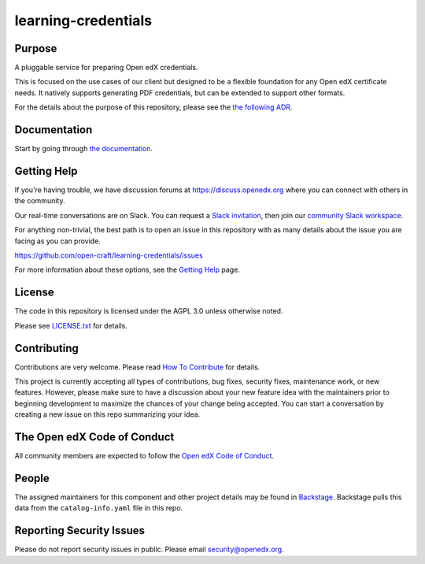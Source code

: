 learning-credentials
####################

|pypi-badge| |ci-badge| |codecov-badge| |doc-badge| |pyversions-badge|
|license-badge| |status-badge| |visualization-badge|

Purpose
*******

A pluggable service for preparing Open edX credentials.

This is focused on the use cases of our client but designed to be a flexible foundation for any Open edX certificate
needs. It natively supports generating PDF credentials, but can be extended to support other formats.

For the details about the purpose of this repository, please see the `the following ADR`_.

.. _the following ADR: https://learning-credentials.readthedocs.io/en/latest/decisions/0001-purpose-of-this-repo.html

Documentation
*************

Start by going through `the documentation`_.

.. _the documentation: https://learning-credentials.readthedocs.io/en/latest

Getting Help
************

If you're having trouble, we have discussion forums at
https://discuss.openedx.org where you can connect with others in the
community.

Our real-time conversations are on Slack. You can request a `Slack
invitation`_, then join our `community Slack workspace`_.

For anything non-trivial, the best path is to open an issue in this
repository with as many details about the issue you are facing as you
can provide.

https://github.com/open-craft/learning-credentials/issues

For more information about these options, see the `Getting Help <https://openedx.org/getting-help>`__ page.

.. _Slack invitation: https://openedx.org/slack
.. _community Slack workspace: https://openedx.slack.com/

License
*******

The code in this repository is licensed under the AGPL 3.0 unless
otherwise noted.

Please see `LICENSE.txt <LICENSE.txt>`_ for details.

Contributing
************

Contributions are very welcome.
Please read `How To Contribute <https://openedx.org/r/how-to-contribute>`_ for details.

This project is currently accepting all types of contributions, bug fixes,
security fixes, maintenance work, or new features.  However, please make sure
to have a discussion about your new feature idea with the maintainers prior to
beginning development to maximize the chances of your change being accepted.
You can start a conversation by creating a new issue on this repo summarizing
your idea.

The Open edX Code of Conduct
****************************

All community members are expected to follow the `Open edX Code of Conduct`_.

.. _Open edX Code of Conduct: https://openedx.org/code-of-conduct/

People
******

.. TODO: Add the maintainers.

The assigned maintainers for this component and other project details may be
found in `Backstage`_. Backstage pulls this data from the ``catalog-info.yaml``
file in this repo.

.. _Backstage: https://backstage.openedx.org/catalog/default/component/learning-credentials

Reporting Security Issues
*************************

Please do not report security issues in public. Please email security@openedx.org.

.. |pypi-badge| image:: https://img.shields.io/pypi/v/learning-credentials.svg
    :target: https://pypi.python.org/pypi/learning-credentials/
    :alt: PyPI

.. |ci-badge| image:: https://github.com/open-craft/learning-credentials/workflows/Python%20CI/badge.svg?branch=main
    :target: https://github.com/open-craft/learning-credentials/actions
    :alt: CI

.. |codecov-badge| image:: https://codecov.io/github/open-craft/learning-credentials/coverage.svg?branch=main
    :target: https://codecov.io/github/open-craft/learning-credentials?branch=main
    :alt: Codecov

.. |doc-badge| image:: https://readthedocs.org/projects/learning-credentials/badge/?version=latest
    :target: https://learning-credentials.readthedocs.io/en/latest
    :alt: Documentation

.. |pyversions-badge| image:: https://img.shields.io/pypi/pyversions/learning-credentials.svg
    :target: https://pypi.python.org/pypi/learning-credentials/
    :alt: Supported Python versions

.. |license-badge| image:: https://img.shields.io/github/license/open-craft/learning-credentials.svg
    :target: https://github.com/open-craft/learning-credentials/blob/main/LICENSE.txt
    :alt: License

.. |status-badge| image:: https://img.shields.io/badge/Status-Experimental-yellow
    :alt: Status

.. https://githubnext.com/projects/repo-visualization/
.. |visualization-badge| image:: https://img.shields.io/badge/Repo%20Visualization-8A2BE2
    :target: https://mango-dune-07a8b7110.1.azurestaticapps.net/?repo=open-craft/learning-credentials
    :alt: Visualization
